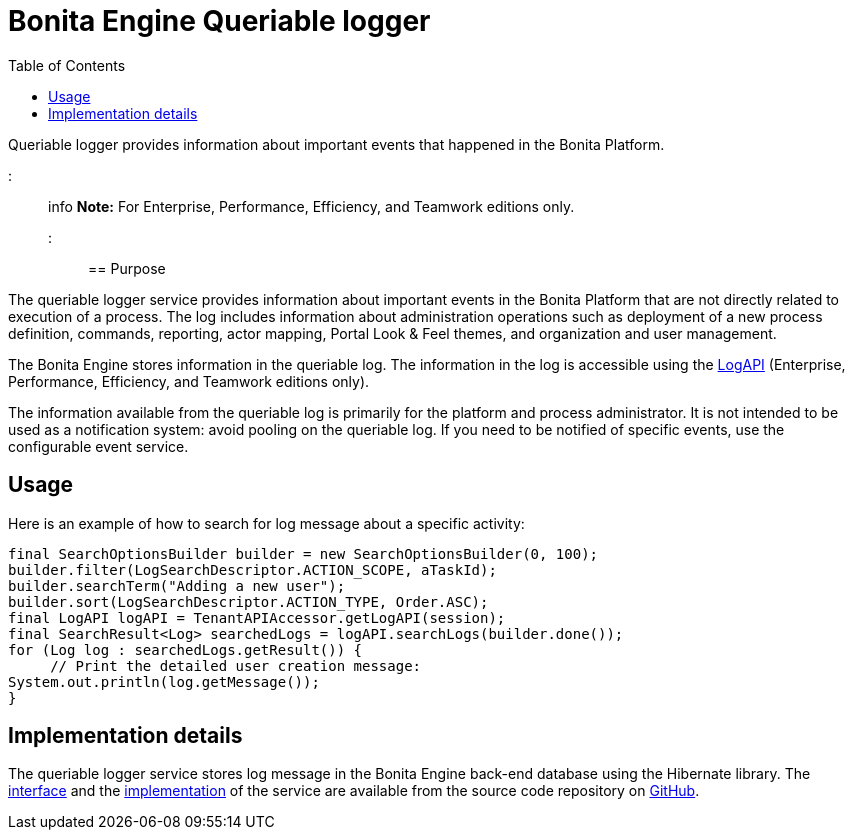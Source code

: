 = Bonita Engine Queriable logger
:toc:

Queriable logger provides information about important events that happened in the Bonita Platform.

::: info *Note:* For Enterprise, Performance, Efficiency, and Teamwork editions only.
:::

== Purpose

The queriable logger service provides information about important events in the Bonita Platform that are not directly related to execution of a process.
The log includes information about administration operations such as deployment of a new process definition, commands, reporting, actor mapping, Portal Look & Feel themes, and organization and user management.

The Bonita Engine stores information in the queriable log.
The information in the log is accessible using the http://documentation.bonitasoft.com/javadoc/api/${varVersion}/index.html[LogAPI] (Enterprise, Performance, Efficiency, and Teamwork editions only).

The information available from the queriable log is primarily for the platform and process administrator.
It is not intended to be used as a notification system: avoid pooling on the queriable log.
If you need to be notified of specific events, use the configurable event service.

== Usage

Here is an example of how to search for log message about a specific activity:

[source,groovy]
----
final SearchOptionsBuilder builder = new SearchOptionsBuilder(0, 100);
builder.filter(LogSearchDescriptor.ACTION_SCOPE, aTaskId);
builder.searchTerm("Adding a new user");
builder.sort(LogSearchDescriptor.ACTION_TYPE, Order.ASC);
final LogAPI logAPI = TenantAPIAccessor.getLogAPI(session);
final SearchResult<Log> searchedLogs = logAPI.searchLogs(builder.done());
for (Log log : searchedLogs.getResult()) {
     // Print the detailed user creation message:
System.out.println(log.getMessage());
}
----

== Implementation details

The queriable logger service stores log message in the Bonita Engine back-end database using the Hibernate library.
The https://github.com/bonitasoft/bonita-engine/blob/master/services/bonita-log/bonita-log-api/src/main/java/org/bonitasoft/engine/services/QueriableLoggerService.java[interface] and the https://github.com/bonitasoft/bonita-engine/tree/master/services/bonita-log/bonita-log-impl/src/main/java/org/bonitasoft/engine/services/impl[implementation] of the service are available from the source code repository on https://github.com/bonitasoft/[GitHub].
